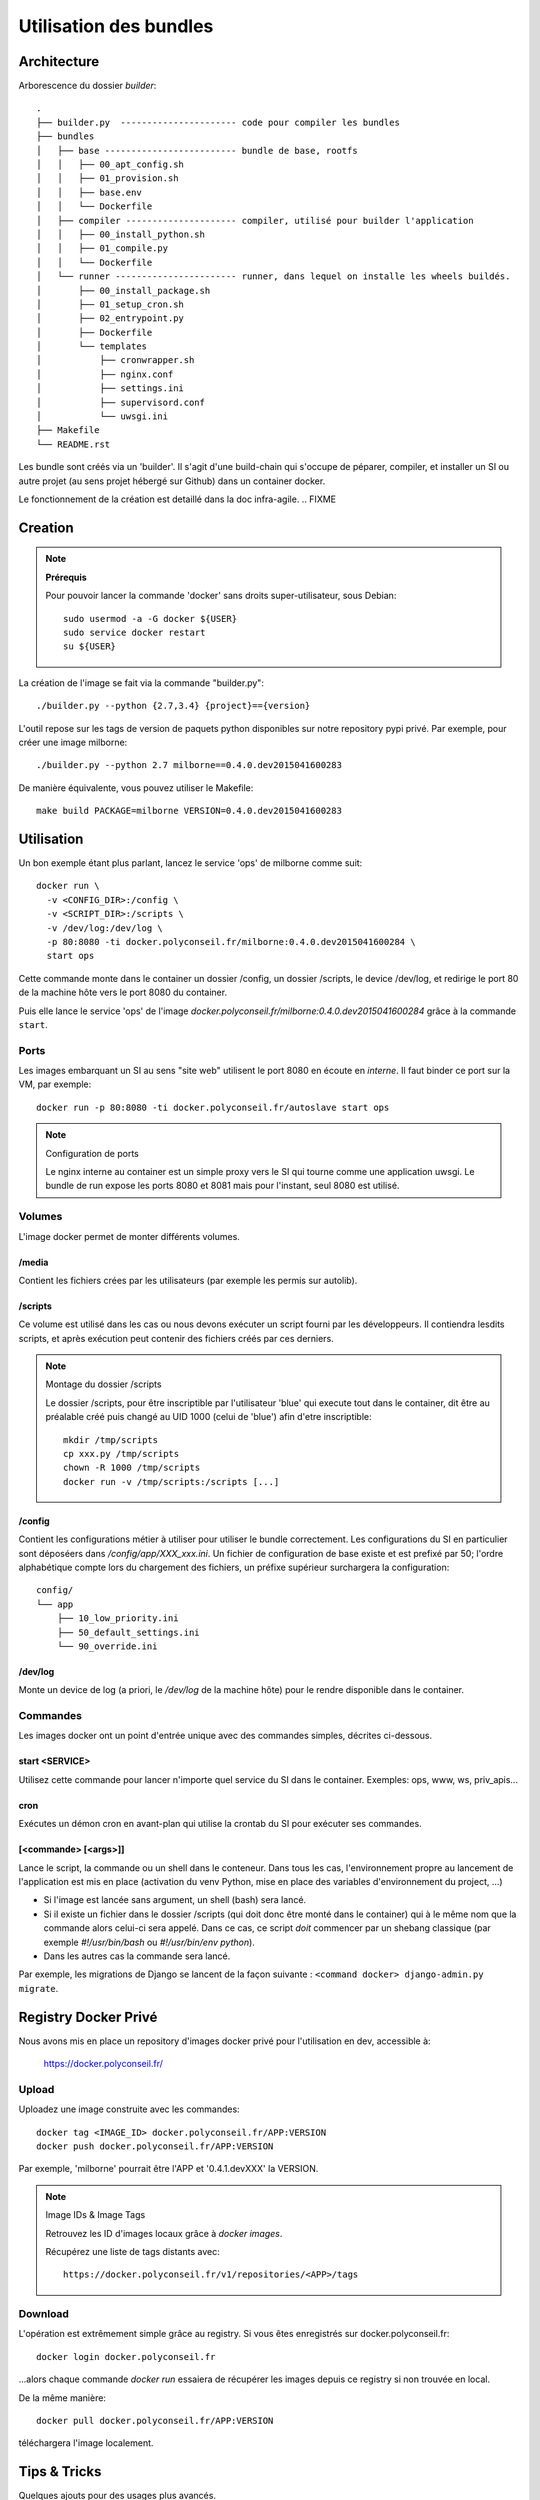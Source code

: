 Utilisation des bundles
=======================

Architecture
------------

Arborescence du dossier `builder`::

  .
  ├── builder.py  ---------------------- code pour compiler les bundles
  ├── bundles
  │   ├── base ------------------------- bundle de base, rootfs
  │   │   ├── 00_apt_config.sh
  │   │   ├── 01_provision.sh
  │   │   ├── base.env
  │   │   └── Dockerfile
  │   ├── compiler --------------------- compiler, utilisé pour builder l'application
  │   │   ├── 00_install_python.sh
  │   │   ├── 01_compile.py
  │   │   └── Dockerfile
  │   └── runner ----------------------- runner, dans lequel on installe les wheels buildés.
  │       ├── 00_install_package.sh
  │       ├── 01_setup_cron.sh
  │       ├── 02_entrypoint.py
  │       ├── Dockerfile
  │       └── templates
  │           ├── cronwrapper.sh
  │           ├── nginx.conf
  │           ├── settings.ini
  │           ├── supervisord.conf
  │           └── uwsgi.ini
  ├── Makefile
  └── README.rst



Les bundle sont créés via un 'builder'.
Il s'agit d'une build-chain qui s'occupe de péparer, compiler, et installer un SI
ou autre projet (au sens projet hébergé sur Github) dans un container docker.

Le fonctionnement de la création est detaillé dans la doc infra-agile.  .. FIXME


Creation
--------

.. note:: **Prérequis**

  Pour pouvoir lancer la commande 'docker' sans droits super-utilisateur, sous Debian::

      sudo usermod -a -G docker ${USER}
      sudo service docker restart
      su ${USER}


La création de l'image se fait via la commande "builder.py"::

    ./builder.py --python {2.7,3.4} {project}=={version}


L'outil repose sur les tags de version de paquets python disponibles sur notre repository pypi privé.
Par exemple, pour créer une image milborne::

    ./builder.py --python 2.7 milborne==0.4.0.dev2015041600283

De manière équivalente, vous pouvez utiliser le Makefile::

    make build PACKAGE=milborne VERSION=0.4.0.dev2015041600283



Utilisation
-----------

Un bon exemple étant plus parlant, lancez le service 'ops' de milborne comme suit::

  docker run \
    -v <CONFIG_DIR>:/config \
    -v <SCRIPT_DIR>:/scripts \
    -v /dev/log:/dev/log \
    -p 80:8080 -ti docker.polyconseil.fr/milborne:0.4.0.dev2015041600284 \
    start ops

Cette commande monte dans le container un dossier /config, un dossier /scripts,
le device /dev/log, et redirige le port 80 de la machine hôte vers le port 8080 du container.

Puis elle lance le service 'ops' de l'image *docker.polyconseil.fr/milborne:0.4.0.dev2015041600284*
grâce à la commande ``start``.


Ports
~~~~~

Les images embarquant un SI au sens "site web" utilisent le port 8080 en écoute en *interne*. Il faut binder ce port sur la VM, par exemple::

    docker run -p 80:8080 -ti docker.polyconseil.fr/autoslave start ops

.. note:: Configuration de ports

  Le nginx interne au container est un simple proxy vers le SI qui tourne comme une
  application uwsgi.
  Le bundle de run expose les ports 8080 et 8081 mais pour l'instant, seul 8080 est utilisé.


Volumes
~~~~~~~

L'image docker permet de monter différents volumes.

/media
......

Contient les fichiers crées par les utilisateurs (par exemple les permis sur autolib).

/scripts
........

Ce volume est utilisé dans les cas ou nous devons exécuter un script fourni par les développeurs.
Il contiendra lesdits scripts, et après exécution peut contenir des fichiers créés par ces derniers.

.. note:: Montage du dossier /scripts

  Le dossier /scripts, pour être inscriptible par l'utilisateur 'blue' qui execute tout
  dans le container, dit être au préalable créé puis changé au UID 1000 (celui de 'blue')
  afin d'etre inscriptible::

      mkdir /tmp/scripts
      cp xxx.py /tmp/scripts
      chown -R 1000 /tmp/scripts
      docker run -v /tmp/scripts:/scripts [...]

/config
.......

Contient les configurations métier à utiliser pour utiliser le bundle correctement.
Les configurations du SI en particulier sont déposéers dans */config/app/XXX_xxx.ini*.
Un fichier de configuration de base existe et est prefixé par 50; l'ordre alphabétique
compte lors du chargement des fichiers, un préfixe supérieur surchargera la configuration::

    config/
    └── app
        ├── 10_low_priority.ini
        ├── 50_default_settings.ini
        └── 90_override.ini

/dev/log
........

Monte un device de log (a priori, le */dev/log* de la machine hôte) pour le rendre disponible
dans le container.


Commandes
~~~~~~~~~

Les images docker ont un point d'entrée unique avec des commandes simples, décrites ci-dessous.

start <SERVICE>
...............

Utilisez cette commande pour lancer n'importe quel service du SI dans le container.
Exemples:  ops, www, ws, priv_apis...

cron
....

Exécutes un démon cron en avant-plan qui utilise la crontab du SI pour exécuter ses commandes.

[<commande> [<args>]]
.....................

Lance le script, la commande ou un shell dans le conteneur. Dans tous les cas, l'environnement propre au lancement de
l'application est mis en place (activation du venv Python, mise en place des variables d'environnement du project, ...)

- Si l'image est lancée sans argument, un shell (bash) sera lancé.
- Si il existe un fichier dans le dossier /scripts (qui doit donc être monté dans le container) qui à le même nom que
  la commande alors celui-ci sera appelé. Dans ce cas, ce script *doit* commencer par un shebang classique
  (par exemple `#!/usr/bin/bash` ou `#!/usr/bin/env python`).
- Dans les autres cas la commande sera lancé.

Par exemple, les migrations de Django se lancent de la façon suivante : ``<command docker> django-admin.py migrate``.


Registry Docker Privé
---------------------

Nous avons mis en place un repository d'images docker privé pour l'utilisation
en dev, accessible à:

  https://docker.polyconseil.fr/


Upload
~~~~~~

Uploadez une image construite avec les commandes::

  docker tag <IMAGE_ID> docker.polyconseil.fr/APP:VERSION
  docker push docker.polyconseil.fr/APP:VERSION

Par exemple, 'milborne' pourrait être l'APP et '0.4.1.devXXX' la VERSION.


.. note:: Image IDs & Image Tags

  Retrouvez les ID d'images locaux grâce à `docker images`.

  Récupérez une liste de tags distants avec::

    https://docker.polyconseil.fr/v1/repositories/<APP>/tags


Download
~~~~~~~~

L'opération est extrêmement simple grâce au registry.
Si vous êtes enregistrés sur docker.polyconseil.fr::

  docker login docker.polyconseil.fr

...alors chaque commande `docker run` essaiera de récupérer les images
depuis ce registry si non trouvée en local.

De la même manière::

  docker pull docker.polyconseil.fr/APP:VERSION

téléchargera l'image localement.


Tips & Tricks
-------------

Quelques ajouts pour des usages plus avancés.


Lancer un shell dans un container exécuté
~~~~~~~~~~~~~~~~~~~~~~~~~~~~~~~~~~~~~~~~~

Si parfois vous voulez inspecter un container qui est déjà lancé::

  docker ps  # trouvez le nom ou l'ID du container qui vous intéresse
  docker exec -ti <CONTAINER_NAME> bash

Eh hop, vous voilà avec un shell bash dans ce container. Vous serez
sous l'utilisateur blue cependant, mais des releases suivantes de
docker-engine apporteront la possibilité d'être root::

    https://github.com/docker/docker/pull/12025


Cleanup
~~~~~~~

Clean up your build environment with::

  make clean

Get rid of your already built machines with::

  make purge

